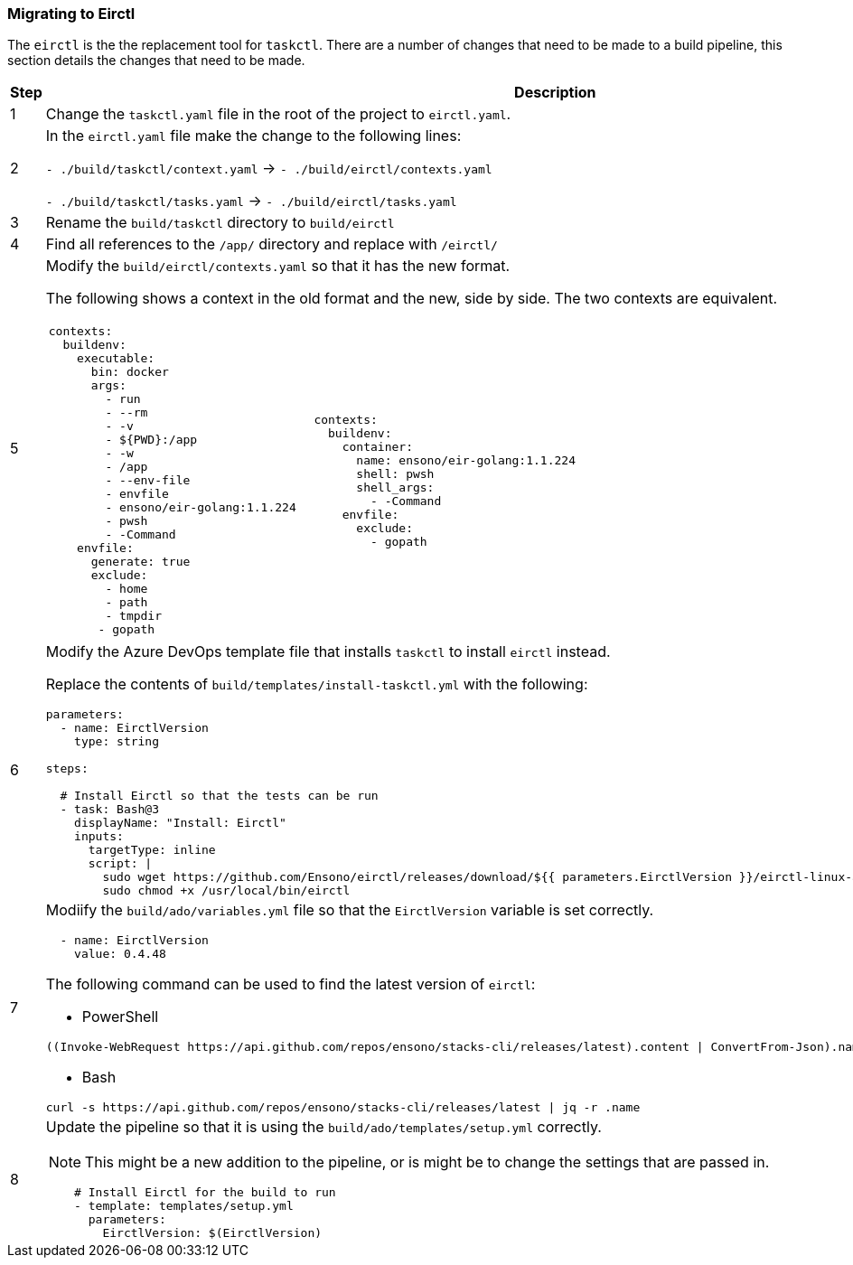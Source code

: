 === Migrating to Eirctl

The `eirctl` is the the replacement tool for `taskctl`. There are a number of changes that need to be made to a build pipeline, this section details the changes that need to be made.

[cols="1a,6a",options="header"]
|===
| Step | Description
| {counter:migrate_step} | Change the `taskctl.yaml` file in the root of the project to `eirctl.yaml`.
| {counter:migrate_step} | In the `eirctl.yaml` file make the change to the following lines:

`- ./build/taskctl/context.yaml` -> `- ./build/eirctl/contexts.yaml`

`- ./build/taskctl/tasks.yaml` -> `- ./build/eirctl/tasks.yaml`
| {counter:migrate_step} | Rename the `build/taskctl` directory to `build/eirctl`
| {counter:migrate_step} | Find all references to the `/app/` directory and replace with `/eirctl/`

| {counter:migrate_step} | Modify the `build/eirctl/contexts.yaml` so that it has the new format.

The following shows a context in the old format and the new, side by side. The two contexts are equivalent.

[cols="1a,1a",frame=none,grid=none]
!===
!
[source,yaml]
----
contexts:
  buildenv:
    executable:
      bin: docker
      args:
        - run
        - --rm
        - -v
        - ${PWD}:/app
        - -w
        - /app
        - --env-file
        - envfile
        - ensono/eir-golang:1.1.224
        - pwsh
        - -Command
    envfile:
      generate: true
      exclude:
        - home
        - path
        - tmpdir
       - gopath
----
!

[source,yaml]
----
contexts:
  buildenv:
    container:
      name: ensono/eir-golang:1.1.224
      shell: pwsh
      shell_args:
        - -Command
    envfile:
      exclude:
        - gopath
----
!===
| {counter:migrate_step} | Modify the Azure DevOps template file that installs `taskctl` to install `eirctl` instead.

Replace the contents  of `build/templates/install-taskctl.yml` with the following:

[source,yaml]
----
parameters:
  - name: EirctlVersion
    type: string

steps:

  # Install Eirctl so that the tests can be run
  - task: Bash@3
    displayName: "Install: Eirctl"
    inputs:
      targetType: inline
      script: \|
        sudo wget https://github.com/Ensono/eirctl/releases/download/${{ parameters.EirctlVersion }}/eirctl-linux-amd64 -O /usr/local/bin/eirctl
        sudo chmod +x /usr/local/bin/eirctl
----

| {counter:migrate_step} | Modiify the `build/ado/variables.yml` file so that the `EirctlVersion` variable is set correctly.

[source,yaml]
----
  - name: EirctlVersion
    value: 0.4.48
----

The following command can be used to find the latest version of `eirctl`:

* PowerShell

[source,powershell]
----
((Invoke-WebRequest https://api.github.com/repos/ensono/stacks-cli/releases/latest).content \| ConvertFrom-Json).name
----

* Bash

[source,bash]
----
curl -s https://api.github.com/repos/ensono/stacks-cli/releases/latest \| jq -r .name
----

| {counter:migrate_step} | Update the pipeline so that it is using the `build/ado/templates/setup.yml` correctly.

NOTE: This might be a new addition to the pipeline, or is might be to change the settings that are passed in.

[source,yaml]
----
    # Install Eirctl for the build to run
    - template: templates/setup.yml
      parameters:
        EirctlVersion: $(EirctlVersion)
----
|===
